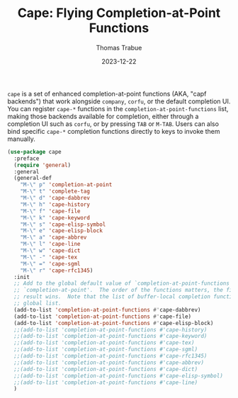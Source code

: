 #+TITLE:   Cape: Flying Completion-at-Point Functions
#+AUTHOR:  Thomas Trabue
#+EMAIL:   tom.trabue@gmail.com
#+DATE:    2023-12-22
#+TAGS:    cape completion at point capf corfu company
#+STARTUP: fold

=cape= is a set of enhanced completion-at-point functions (AKA, "capf backends")
that work alongside =company=, =corfu=, or the default completion UI. You can
register =cape-*= functions in the =completion-at-point-functions= list, making
those backends available for completion, either through a completion UI such as
=corfu=, or by pressing =TAB= or =M-TAB=. Users can also bind specific =cape-*=
completion functions directly to keys to invoke them manually.

#+begin_src emacs-lisp
  (use-package cape
    :preface
    (require 'general)
    :general
    (general-def
      "M-\" p" 'completion-at-point
      "M-\" t" 'complete-tag
      "M-\" d" 'cape-dabbrev
      "M-\" h" 'cape-history
      "M-\" f" 'cape-file
      "M-\" k" 'cape-keyword
      "M-\" s" 'cape-elisp-symbol
      "M-\" e" 'cape-elisp-block
      "M-\" a" 'cape-abbrev
      "M-\" l" 'cape-line
      "M-\" w" 'cape-dict
      "M-\" -" 'cape-tex
      "M-\" =" 'cape-sgml
      "M-\" r" 'cape-rfc1345)
    :init
    ;; Add to the global default value of `completion-at-point-functions' which is used by
    ;; `completion-at-point'.  The order of the functions matters, the first function returning a
    ;; result wins.  Note that the list of buffer-local completion functions takes precedence over the
    ;; global list.
    (add-to-list 'completion-at-point-functions #'cape-dabbrev)
    (add-to-list 'completion-at-point-functions #'cape-file)
    (add-to-list 'completion-at-point-functions #'cape-elisp-block)
    ;;(add-to-list 'completion-at-point-functions #'cape-history)
    ;;(add-to-list 'completion-at-point-functions #'cape-keyword)
    ;;(add-to-list 'completion-at-point-functions #'cape-tex)
    ;;(add-to-list 'completion-at-point-functions #'cape-sgml)
    ;;(add-to-list 'completion-at-point-functions #'cape-rfc1345)
    ;;(add-to-list 'completion-at-point-functions #'cape-abbrev)
    ;;(add-to-list 'completion-at-point-functions #'cape-dict)
    ;;(add-to-list 'completion-at-point-functions #'cape-elisp-symbol)
    ;;(add-to-list 'completion-at-point-functions #'cape-line)
    )
#+end_src
